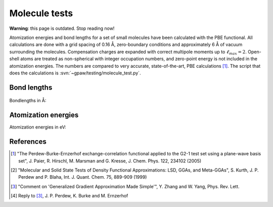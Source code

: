 .. _molecule_tests:

==============
Molecule tests
==============

.. default-role:: math

**Warning**: this page is outdated. Stop reading now!

Atomization energies and bond lengths for a set of small molecules
have been calculated with the PBE functional.  All calculations are
done with a grid spacing of 0.16 Å, zero-boundary conditions and
approximately 6 Å of vacuum surrounding the molecules.  Compensation
charges are expanded with correct multipole moments up to
:math:`\ell_{max}=2`.  Open-shell atoms are treated as non-spherical with
integer occupation numbers, and zero-point energy is not included in
the atomization energies. The numbers are compared to very accurate,
state-of-the-art, PBE calculations [1]_.  The script that does the
calculations is :svn:`~gpaw/testing/molecule_test.py`.


Bond lengths
============

.. figure:: bondlengths.png

Bondlengths in Å:

.. csv-table::
   :file: bondlengths.csv		
   :header: dimer, GPAW, reference, error

Atomization energies
====================

Atomization energies in eV:

.. csv-table::
   :file: atomization_energies.csv
   :header: molecule, GPAW, reference, error

References
==========

.. [1] "The Perdew-Burke-Ernzerhof exchange-correlation functional
       applied to the G2-1 test set using a plane-wave basis set",
       J. Paier, R. Hirschl, M. Marsman and G. Kresse,
       J. Chem. Phys. 122, 234102 (2005)

.. [2] "Molecular and Solid State Tests of Density Functional
       Approximations: LSD, GGAs, and Meta-GGAs", S. Kurth,
       J. P. Perdew and P. Blaha, Int. J. Quant. Chem. 75, 889-909
       (1999)

.. [3] "Comment on 'Generalized Gradient Approximation Made Simple'",
       Y. Zhang and W. Yang, Phys. Rev. Lett.

.. [4] Reply to [3]_, J. P. Perdew, K. Burke and M. Ernzerhof


.. default-role:: math
